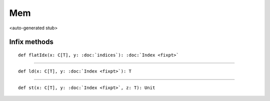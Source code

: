 
.. role:: black
.. role:: gray
.. role:: silver
.. role:: white
.. role:: maroon
.. role:: red
.. role:: fuchsia
.. role:: pink
.. role:: orange
.. role:: yellow
.. role:: lime
.. role:: green
.. role:: olive
.. role:: teal
.. role:: cyan
.. role:: aqua
.. role:: blue
.. role:: navy
.. role:: purple

.. _Mem:

Mem
===

<auto-generated stub>

Infix methods
-------------

.. parsed-literal::

  :maroon:`def` flatIdx(x: C\[T\], y: :doc:`indices`): :doc:`Index <fixpt>`




*********

.. parsed-literal::

  :maroon:`def` ld(x: C\[T\], y: :doc:`Index <fixpt>`): T




*********

.. parsed-literal::

  :maroon:`def` st(x: C\[T\], y: :doc:`Index <fixpt>`, z: T): Unit





